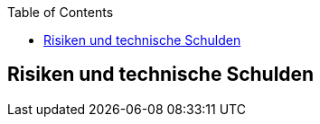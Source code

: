 :jbake-title: Risiken und technische Schulden
:jbake-type: page_toc
:jbake-status: published
:jbake-menu: arc42
:jbake-order: 11
:filename: \chapters\11_technical_risks.adoc
ifndef::imagesdir[:imagesdir: ../../images]

:toc:



[[section-technical-risks]]
== Risiken und technische Schulden




